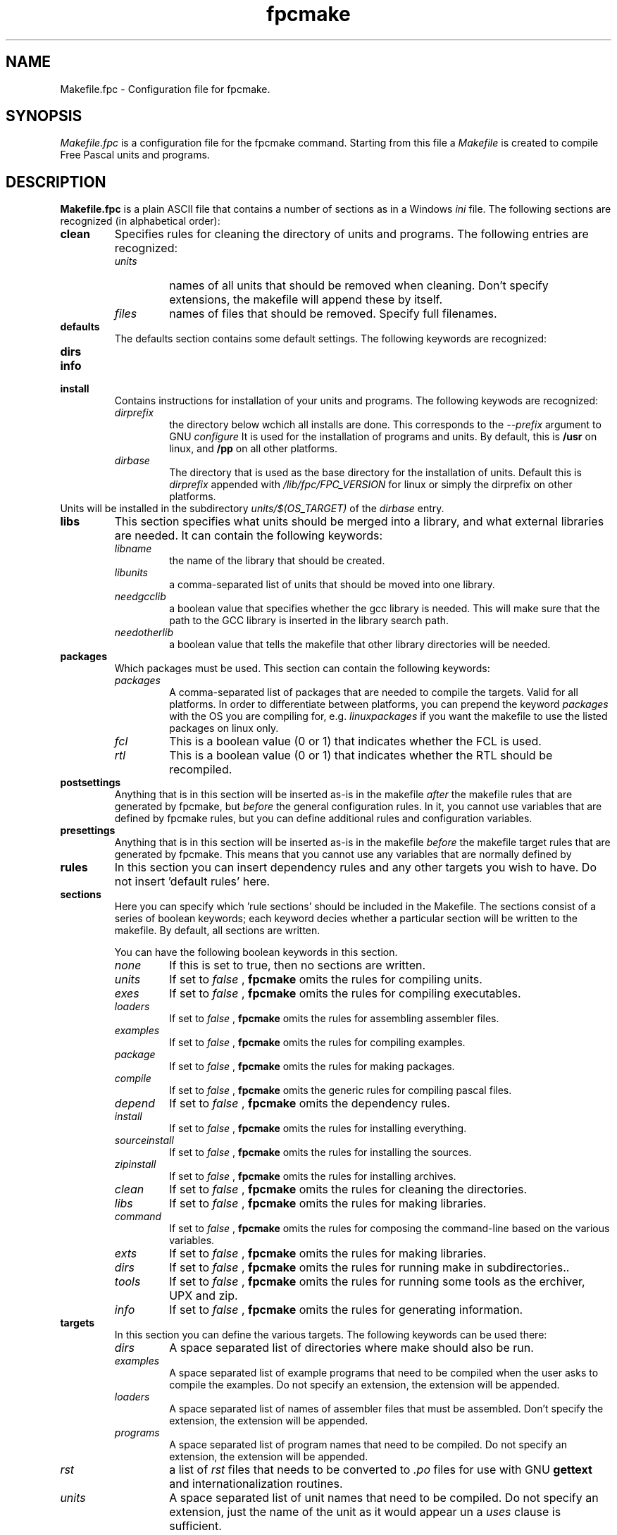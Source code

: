 .TH fpcmake 5 "12 Dec 1999" FreePascal "Free Pascal Makefile.fpc format"
.SH NAME
Makefile.fpc \- Configuration file for fpcmake.

.SH SYNOPSIS
.I Makefile.fpc
is a configuration file for the fpcmake command. Starting from this file a
.I Makefile 
is created to compile Free Pascal units and programs.

.SH DESCRIPTION

.B Makefile.fpc
is a plain ASCII file that contains a number of sections as in a Windows
.I ini
file. The following sections are recognized (in alphabetical order):
.TP
.B clean
Specifies rules for cleaning the directory of units and programs. 
The following entries are recognized:
.RS
.TP
.I units
names of all units that should be removed when cleaning. Don't specify
extensions, the makefile will append these by itself.
.TP
.I files
names of files that should be removed. Specify full filenames.
.RE
.TP
.B defaults
The defaults section contains some default settings. The following keywords
are recognized:
.RS
.TP

.RE
.TP
.B dirs
.TP
.B info
.TP
.B install
Contains instructions for installation of your units and programs. The
following keywods are recognized:
.RS
.TP
.I dirprefix
the directory below wchich all installs are done. This corresponds to the
.I \-\-prefix
argument to GNU 
.I configure
It is used for the installation of programs and units. By default, this is 
.B /usr
on linux, and 
.B /pp
on all other platforms.
.TP
.I dirbase 
The directory that is used as the base directory for the installation of
units. Default this is 
.I dirprefix 
appended with
.I /lib/fpc/FPC\_VERSION
for linux or simply the dirprefix on other platforms.
.RE
Units will be installed in the subdirectory 
.I units/$(OS\_TARGET)
of the 
.I dirbase
entry.
.TP
.B libs
This section specifies what units should be merged into a library, and what
external libraries are needed. It can contain the following keywords:
.RS
.TP
.I libname
the name of the library that should be created.
.TP
.I libunits
a comma-separated list of units that should be moved into one library.
.TP
.I needgcclib
a boolean value that specifies whether the gcc library is needed. This will
make sure that the path to the GCC library is inserted in the library search
path.
.TP
.I needotherlib
a boolean value that tells the makefile that other library directories will 
be needed.
.RE
.TP
.B packages
Which packages must be used. This section can contain the following keywords:
.RS
.TP 
.I packages
A comma-separated list of packages that are needed to compile the targets.
Valid for all platforms. In order to differentiate between platforms, you
can prepend the keyword
.I packages
with the OS you are compiling for, e.g. 
.I linuxpackages
if you want the makefile to use the listed packages on linux only.
.TP
.I fcl
This is a boolean value (0 or 1) that indicates whether the FCL is used.
.TP
.I rtl
This is a boolean value (0 or 1) that indicates whether the RTL should be
recompiled.
.RE
.TP
.B postsettings
Anything that is in this section will be inserted as-is in the makefile
.I after
the makefile rules that are generated by fpcmake, but 
.I before
the general configuration rules.
In it, you cannot use variables that are defined by fpcmake rules, but you
can define additional rules and configuration variables. 
.TP
.B presettings
Anything that is in this section will be inserted as-is in the makefile
.I before
the makefile target rules that are generated by fpcmake. This means that 
you cannot use any variables that are normally defined by 
.TP
.B rules
In this section you can insert dependency rules and any other targets 
you wish to have. Do not insert 'default rules' here.
.TP
.B sections
Here you can specify which 'rule sections' should be included in the Makefile. 
The sections consist of a series of boolean keywords; each keyword decies
whether a particular section will be written to the makefile. By default,
all sections are written.
 
You can have the following boolean keywords in this section.
.RS
.TP
.I none
If this is set to true, then no sections are written.
.TP
.I units
If set to 
.I false
, 
.B fpcmake 
omits the rules for compiling units.
.TP
.I exes
If set to 
.I false
, 
.B fpcmake 
omits the rules for compiling executables.
.TP
.I loaders
If set to 
.I false
, 
.B fpcmake 
omits the rules for assembling assembler files.
.TP
.I examples
If set to 
.I false
, 
.B fpcmake 
omits the rules for compiling examples.
.TP
.I package
If set to 
.I false
, 
.B fpcmake 
omits the rules for making packages.
.TP
.I compile
If set to 
.I false
, 
.B fpcmake 
omits the generic rules for compiling pascal files.
.TP
.I depend
If set to 
.I false
, 
.B fpcmake 
omits the dependency rules.
.TP
.I install
If set to 
.I false
, 
.B fpcmake 
omits the rules for installing everything.
.TP
.I sourceinstall
If set to 
.I false
, 
.B fpcmake 
omits the rules for installing the sources.
.TP
.I zipinstall
If set to 
.I false
, 
.B fpcmake 
omits the rules for installing archives.
.TP
.I clean
If set to 
.I false
, 
.B fpcmake 
omits the rules for cleaning the directories.
.TP
.I libs
If set to 
.I false
, 
.B fpcmake 
omits the rules for making libraries.
.TP
.I command
If set to 
.I false
, 
.B fpcmake 
omits the rules for composing the command-line based on the various
variables.
.TP
.I exts
If set to 
.I false
, 
.B fpcmake 
omits the rules for making libraries.
.TP
.I dirs
If set to 
.I false
, 
.B fpcmake 
omits the rules for running make in subdirectories..
.TP
.I tools
If set to 
.I false
, 
.B fpcmake 
omits the rules for running some tools as the erchiver, UPX and zip.
.TP
.I info
If set to 
.I false
, 
.B fpcmake 
omits the rules for generating information.
.RE
.TP
.B targets
In this section you can define the various targets. The following keywords
can be used there:
.RS
.TP
.I dirs
A space separated list of directories where make should also be run.
.TP
.I examples
A space separated list of example programs that need to be compiled when
the user asks to compile the examples. Do not specify an extension, 
the extension will be appended.
.TP
.I loaders
A space separated list of names of assembler files that must be assembled.
Don't specify the extension, the extension will be appended.
.TP
.I programs
A space separated list of program names that need to be compiled. Do not
specify an extension, the extension will be appended.
.TP
.I rst
a list of 
.I rst
files that needs to be converted to 
.I .po 
files for use with GNU 
.B gettext
and internationalization routines.
.TP
.I units
A space separated list of unit names that need to be compiled. Do not
specify an extension, just the name of the unit as it would appear un a 
.I uses
clause is sufficient.
.RE
.TP
.B tools
In this section you can specify which tools are needed. Definitions to
use each of the listed tools will be inserted in the makefile, depending
on the setting in this section.

Each keyword is a boolean keyword; you can switch the use of a tool on or
off with it.

The following keywords are recognised:
.RS
.TP
.I toolppdep
Use 
.B ppdep 
the dependency tool. 
.I True
by default.
.TP
.I toolppumove
Use
.B ppumove
the Free Pascal unit mover.
.I True
by default.
.TP
.I toolppufiles
Use the 
.B ppufile
tool to determine dependencies of unit files.
.I True
by default.
.TP
.I toolsed
Use 
.B sed
the stream line editor.
.I False
by default.
.TP
.I tooldata2inc
use the 
.B data2inc 
tool to create include files from data files.
.I False
by default.
.TP
.I tooldiff
Use the GNU 
.B diff
tool.
.I False
by default.
.TP
.I toolcmp
Use the 
.B cmp
file comparer tool
.I False
by default.
.TP
.I toolupx
Use the
.B upx
executable packer
.I True
by default.
.TP
.I tooldate
use the 
.B date
date displaying tool.
.I True
by default.
.TP
.I toolzip
Use the
.B zip
file archiver. This is used by the zip targets.
.I True
by default.
.RE
.TP
.B zip
This section can be used to make zip files from the compiled units and
programs. By default all compiled units are zipped. The zip behaviour can
be influencd with the presettings and postsettings sections.

The following keywords can be used in this unit:
.RS
.TP
.I zipname
this file is the name of the zip file that will be produced.
.TP
.I ziptarget
is the name of a makefile target that will be executed before the zip is
made. By default this is the 
.I install
target.
.RE
.SH SEE ALSO
.IP 
.BR  fpcmake (1)
.BR  ppc386 (1)
.BR  make (1)
